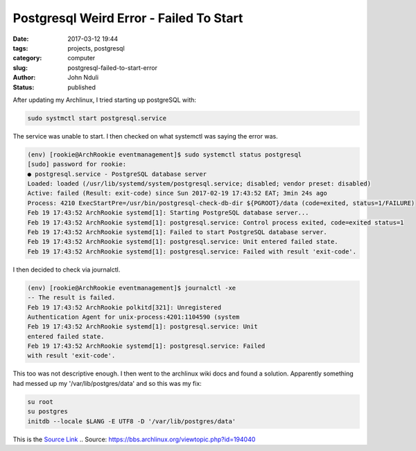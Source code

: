 ########################################
Postgresql Weird Error - Failed To Start
########################################
:date: 2017-03-12 19:44
:tags: projects, postgresql
:category: computer
:slug: postgresql-failed-to-start-error
:author: John Nduli
:status: published

After updating my Archlinux, I tried starting up postgreSQL with:

.. code-block:: bash

    sudo systmctl start postgresql.service

The service was unable to start. I then checked on what
systemctl was saying the error was.

.. code-block:: bash

    (env) [rookie@ArchRookie eventmanagement]$ sudo systemctl status postgresql
    [sudo] password for rookie:
    ● postgresql.service - PostgreSQL database server
    Loaded: loaded (/usr/lib/systemd/system/postgresql.service; disabled; vendor preset: disabled)
    Active: failed (Result: exit-code) since Sun 2017-02-19 17:43:52 EAT; 3min 24s ago
    Process: 4210 ExecStartPre=/usr/bin/postgresql-check-db-dir ${PGROOT}/data (code=exited, status=1/FAILURE)
    Feb 19 17:43:52 ArchRookie systemd[1]: Starting PostgreSQL database server...
    Feb 19 17:43:52 ArchRookie systemd[1]: postgresql.service: Control process exited, code=exited status=1
    Feb 19 17:43:52 ArchRookie systemd[1]: Failed to start PostgreSQL database server.
    Feb 19 17:43:52 ArchRookie systemd[1]: postgresql.service: Unit entered failed state.
    Feb 19 17:43:52 ArchRookie systemd[1]: postgresql.service: Failed with result 'exit-code'.

I then decided to check via journalctl. 

.. code-block:: bash

    (env) [rookie@ArchRookie eventmanagement]$ journalctl -xe
    -- The result is failed.
    Feb 19 17:43:52 ArchRookie polkitd[321]: Unregistered
    Authentication Agent for unix-process:4201:1104590 (system
    Feb 19 17:43:52 ArchRookie systemd[1]: postgresql.service: Unit
    entered failed state.
    Feb 19 17:43:52 ArchRookie systemd[1]: postgresql.service: Failed
    with result 'exit-code'.

This too was not descriptive enough. I then went to the archlinux
wiki docs and found a solution. Apparently something had messed
up my '/var/lib/postgres/data' and so this was my fix:

.. code-block:: bash

    su root
    su postgres
    initdb --locale $LANG -E UTF8 -D '/var/lib/postgres/data'

This is the `Source Link <https://bbs.archlinux.org/viewtopic.php?id=194040URI>`_
.. Source: https://bbs.archlinux.org/viewtopic.php?id=194040

